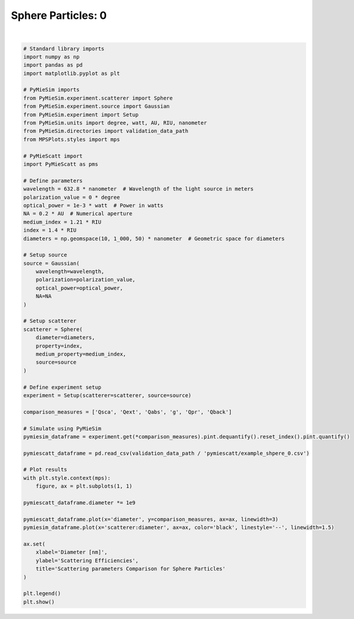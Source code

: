 
.. DO NOT EDIT.
.. THIS FILE WAS AUTOMATICALLY GENERATED BY SPHINX-GALLERY.
.. TO MAKE CHANGES, EDIT THE SOURCE PYTHON FILE:
.. "gallery/validation/pymiescatt/sphere_0.py"
.. LINE NUMBERS ARE GIVEN BELOW.

.. only:: html

    .. note::
        :class: sphx-glr-download-link-note

        :ref:`Go to the end <sphx_glr_download_gallery_validation_pymiescatt_sphere_0.py>`
        to download the full example code

.. rst-class:: sphx-glr-example-title

.. _sphx_glr_gallery_validation_pymiescatt_sphere_0.py:


Sphere Particles: 0
===================

.. GENERATED FROM PYTHON SOURCE LINES 6-77



.. image-sg:: /gallery/validation/pymiescatt/images/sphx_glr_sphere_0_001.png
   :alt: Scattering parameters Comparison for Sphere Particles
   :srcset: /gallery/validation/pymiescatt/images/sphx_glr_sphere_0_001.png
   :class: sphx-glr-single-img


.. rst-class:: sphx-glr-script-out

 .. code-block:: none

    dict_keys(['source:wavelength', 'source:polarization', 'source:NA', 'source:optical_power', 'scatterer:medium_property', 'scatterer:diameter', 'scatterer:property'])






|

.. code-block:: python3



    # Standard library imports
    import numpy as np
    import pandas as pd
    import matplotlib.pyplot as plt

    # PyMieSim imports
    from PyMieSim.experiment.scatterer import Sphere
    from PyMieSim.experiment.source import Gaussian
    from PyMieSim.experiment import Setup
    from PyMieSim.units import degree, watt, AU, RIU, nanometer
    from PyMieSim.directories import validation_data_path
    from MPSPlots.styles import mps

    # PyMieScatt import
    import PyMieScatt as pms

    # Define parameters
    wavelength = 632.8 * nanometer  # Wavelength of the light source in meters
    polarization_value = 0 * degree
    optical_power = 1e-3 * watt  # Power in watts
    NA = 0.2 * AU  # Numerical aperture
    medium_index = 1.21 * RIU
    index = 1.4 * RIU
    diameters = np.geomspace(10, 1_000, 50) * nanometer  # Geometric space for diameters

    # Setup source
    source = Gaussian(
        wavelength=wavelength,
        polarization=polarization_value,
        optical_power=optical_power,
        NA=NA
    )

    # Setup scatterer
    scatterer = Sphere(
        diameter=diameters,
        property=index,
        medium_property=medium_index,
        source=source
    )

    # Define experiment setup
    experiment = Setup(scatterer=scatterer, source=source)

    comparison_measures = ['Qsca', 'Qext', 'Qabs', 'g', 'Qpr', 'Qback']

    # Simulate using PyMieSim
    pymiesim_dataframe = experiment.get(*comparison_measures).pint.dequantify().reset_index().pint.quantify()

    pymiescatt_dataframe = pd.read_csv(validation_data_path / 'pymiescatt/example_shpere_0.csv')

    # Plot results
    with plt.style.context(mps):
        figure, ax = plt.subplots(1, 1)

    pymiescatt_dataframe.diameter *= 1e9

    pymiescatt_dataframe.plot(x='diameter', y=comparison_measures, ax=ax, linewidth=3)
    pymiesim_dataframe.plot(x='scatterer:diameter', ax=ax, color='black', linestyle='--', linewidth=1.5)

    ax.set(
        xlabel='Diameter [nm]',
        ylabel='Scattering Efficiencies',
        title='Scattering parameters Comparison for Sphere Particles'
    )

    plt.legend()
    plt.show()



.. rst-class:: sphx-glr-timing

   **Total running time of the script:** (0 minutes 0.299 seconds)


.. _sphx_glr_download_gallery_validation_pymiescatt_sphere_0.py:

.. only:: html

  .. container:: sphx-glr-footer sphx-glr-footer-example




    .. container:: sphx-glr-download sphx-glr-download-python

      :download:`Download Python source code: sphere_0.py <sphere_0.py>`

    .. container:: sphx-glr-download sphx-glr-download-jupyter

      :download:`Download Jupyter notebook: sphere_0.ipynb <sphere_0.ipynb>`


.. only:: html

 .. rst-class:: sphx-glr-signature

    `Gallery generated by Sphinx-Gallery <https://sphinx-gallery.github.io>`_
